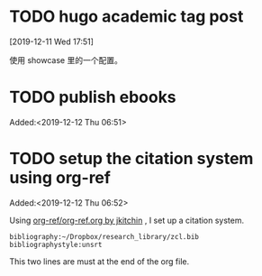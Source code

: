 #+FILETAGS: REFILE
* TODO hugo academic tag post
[2019-12-11 Wed 17:51]

使用 showcase 里的一个配置。
* TODO publish ebooks
 Added:<2019-12-12 Thu 06:51>
* TODO setup the citation system using org-ref
:LOGBOOK:
CLOCK: [2019-12-12 Thu 06:52]
:END:
 Added:<2019-12-12 Thu 06:52>

 Using [[https://github.com/jkitchin/org-ref/blob/master/org-ref.org][org-ref/org-ref.org by jkitchin]] , I set up a citation system.
#+begin_example
bibliography:~/Dropbox/research_library/zcl.bib
bibliographystyle:unsrt
#+end_example
This two lines are must at the end of the org file.

